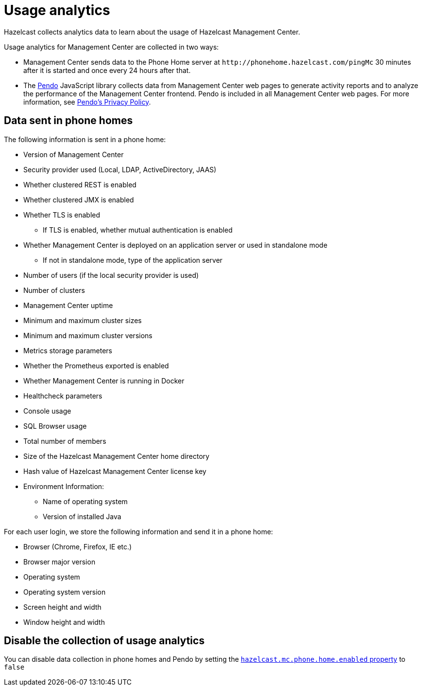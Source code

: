 = Usage analytics
:description: Hazelcast collects analytics data to learn about the usage of Hazelcast Management Center.
:page-aliases: ROOT:phone-home.adoc

{description}

Usage analytics for Management Center are collected in two ways:

* Management Center sends data to the Phone Home server at `\http://phonehome.hazelcast.com/pingMc` 30 minutes after it is started and once every 24 hours after that.
* The link:https://www.pendo.io/[Pendo] JavaScript library collects data from Management Center web pages to generate activity reports and to analyze the performance of the Management Center frontend. Pendo is included in all Management Center web pages. For more information, see link:https://www.pendo.io/legal/privacy-policy/[Pendo's Privacy Policy].

== Data sent in phone homes

The following information is sent in a phone home:

* Version of Management Center
* Security provider used (Local, LDAP, ActiveDirectory, JAAS)
* Whether clustered REST is enabled
* Whether clustered JMX is enabled
* Whether TLS is enabled
** If TLS is enabled, whether mutual authentication is enabled
* Whether Management Center is deployed on an application server or used in standalone mode
** If not in standalone mode, type of the application server
* Number of users (if the local security provider is used)
* Number of clusters
* Management Center uptime
* Minimum and maximum cluster sizes
* Minimum and maximum cluster versions
* Metrics storage parameters
* Whether the Prometheus exported is enabled
* Whether Management Center is running in Docker
* Healthcheck parameters
* Console usage
* SQL Browser usage
* Total number of members
* Size of the Hazelcast Management Center home directory
* Hash value of Hazelcast Management Center license key
* Environment Information:
** Name of operating system
** Version of installed Java

For each user login, we store the following information and send it in a phone home:

* Browser (Chrome, Firefox, IE etc.)
* Browser major version
* Operating system
* Operating system version
* Screen height and width
* Window height and width

== Disable the collection of usage analytics

You can disable data collection in phone homes and Pendo by setting the xref:system-properties.adoc#hazelcast-mc-phone-home-enabled[`hazelcast.mc.phone.home.enabled` property] to `false`
